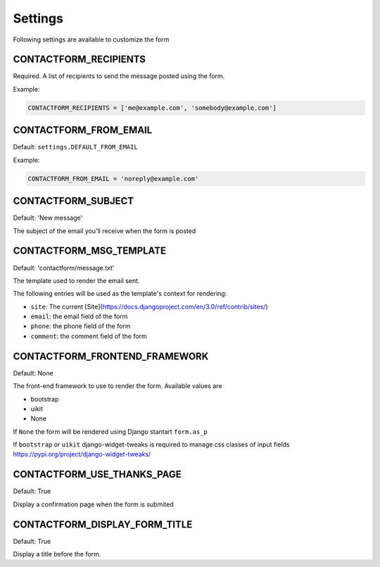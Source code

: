 ========
Settings
========

Following settings are available to customize the form

CONTACTFORM_RECIPIENTS
----------------------

Required. A list of recipients to send the message posted using the form.

Example:

.. code-block:: python

    CONTACTFORM_RECIPIENTS = ['me@example.com', 'somebody@example.com']

CONTACTFORM_FROM_EMAIL
----------------------

Default: ``settings.DEFAULT_FROM_EMAIL``

Example:

.. code-block:: python

    CONTACTFORM_FROM_EMAIL = 'noreply@example.com'

CONTACTFORM_SUBJECT
-------------------

Default: 'New message'

The subject of the email you'll receive when the form is posted

CONTACTFORM_MSG_TEMPLATE
------------------------

Default: 'contactform/message.txt'

The template used to render the email sent.

The following entries will be used as the template's context for rendering:

* ``site``: The current [Site](https://docs.djangoproject.com/en/3.0/ref/contrib/sites/)
* ``email``: the email field of the form
* ``phone``: the phone field of the form
* ``comment``: the comment field of the form


CONTACTFORM_FRONTEND_FRAMEWORK
------------------------------

Default: None

The front-end framework to use to render the form. Available values are

* bootstrap
* uikit
* None

If ``None`` the form will be rendered using Django stantart ``form.as_p``

If ``bootstrap`` or ``uikit`` django-widget-tweaks is required to manage css classes of input fields https://pypi.org/project/django-widget-tweaks/

CONTACTFORM_USE_THANKS_PAGE
---------------------------

Default: True

Display a confirmation page when the form is submited

CONTACTFORM_DISPLAY_FORM_TITLE
------------------------------

Default: True

Display a title before the form.
